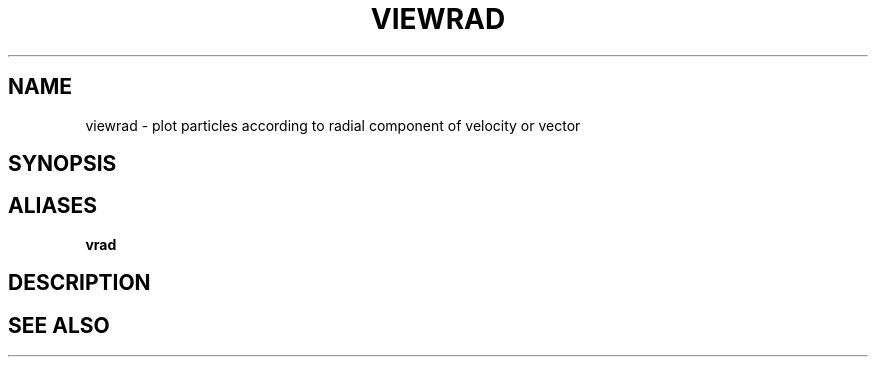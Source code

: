 .TH VIEWRAD  1 "22 MARCH 1994"  "Katz and Quinn Release 2.0" "TIPSY COMMANDS"
.SH NAME
viewrad \- plot particles according to radial component of velocity or vector
.SH SYNOPSIS
.SH ALIASES
.B vrad
.SH DESCRIPTION
.SH SEE ALSO
